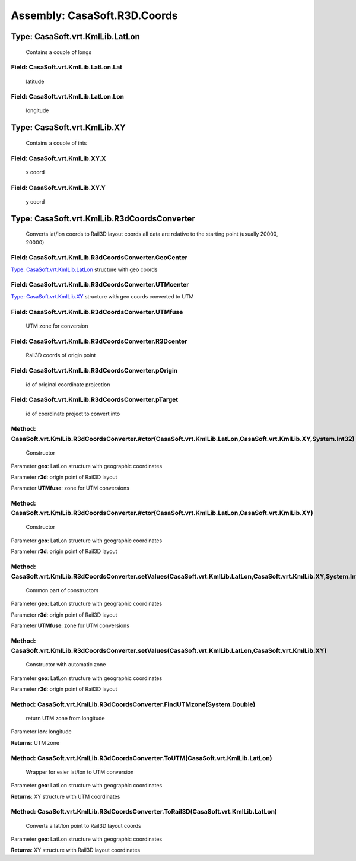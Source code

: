 Assembly: CasaSoft.R3D.Coords
=============================

Type: CasaSoft.vrt.KmlLib.LatLon
--------------------------------

 Contains a couple of longs 

Field: CasaSoft.vrt.KmlLib.LatLon.Lat
~~~~~~~~~~~~~~~~~~~~~~~~~~~~~~~~~~~~~

 latitude 

Field: CasaSoft.vrt.KmlLib.LatLon.Lon
~~~~~~~~~~~~~~~~~~~~~~~~~~~~~~~~~~~~~

 longitude 

Type: CasaSoft.vrt.KmlLib.XY
----------------------------

 Contains a couple of ints 

Field: CasaSoft.vrt.KmlLib.XY.X
~~~~~~~~~~~~~~~~~~~~~~~~~~~~~~~

 x coord 

Field: CasaSoft.vrt.KmlLib.XY.Y
~~~~~~~~~~~~~~~~~~~~~~~~~~~~~~~

 y coord 

Type: CasaSoft.vrt.KmlLib.R3dCoordsConverter
--------------------------------------------

 Converts lat/lon coords to Rail3D layout coords all data are relative to the starting point (usually 20000, 20000) 

Field: CasaSoft.vrt.KmlLib.R3dCoordsConverter.GeoCenter
~~~~~~~~~~~~~~~~~~~~~~~~~~~~~~~~~~~~~~~~~~~~~~~~~~~~~~~

`Type: CasaSoft.vrt.KmlLib.LatLon`_ structure with geo coords 

Field: CasaSoft.vrt.KmlLib.R3dCoordsConverter.UTMcenter
~~~~~~~~~~~~~~~~~~~~~~~~~~~~~~~~~~~~~~~~~~~~~~~~~~~~~~~

`Type: CasaSoft.vrt.KmlLib.XY`_ structure with geo coords converted to UTM 

Field: CasaSoft.vrt.KmlLib.R3dCoordsConverter.UTMfuse
~~~~~~~~~~~~~~~~~~~~~~~~~~~~~~~~~~~~~~~~~~~~~~~~~~~~~

 UTM zone for conversion 

Field: CasaSoft.vrt.KmlLib.R3dCoordsConverter.R3Dcenter
~~~~~~~~~~~~~~~~~~~~~~~~~~~~~~~~~~~~~~~~~~~~~~~~~~~~~~~

 Rail3D coords of origin point 

Field: CasaSoft.vrt.KmlLib.R3dCoordsConverter.pOrigin
~~~~~~~~~~~~~~~~~~~~~~~~~~~~~~~~~~~~~~~~~~~~~~~~~~~~~

 id of original coordinate projection 

Field: CasaSoft.vrt.KmlLib.R3dCoordsConverter.pTarget
~~~~~~~~~~~~~~~~~~~~~~~~~~~~~~~~~~~~~~~~~~~~~~~~~~~~~

 id of coordinate project to convert into 

Method: CasaSoft.vrt.KmlLib.R3dCoordsConverter.#ctor(CasaSoft.vrt.KmlLib.LatLon,CasaSoft.vrt.KmlLib.XY,System.Int32)
~~~~~~~~~~~~~~~~~~~~~~~~~~~~~~~~~~~~~~~~~~~~~~~~~~~~~~~~~~~~~~~~~~~~~~~~~~~~~~~~~~~~~~~~~~~~~~~~~~~~~~~~~~~~~~~~~~~~

 Constructor 

Parameter **geo**\: LatLon structure with geographic coordinates

Parameter **r3d**\: origin point of Rail3D layout

Parameter **UTMfuse**\: zone for UTM conversions

Method: CasaSoft.vrt.KmlLib.R3dCoordsConverter.#ctor(CasaSoft.vrt.KmlLib.LatLon,CasaSoft.vrt.KmlLib.XY)
~~~~~~~~~~~~~~~~~~~~~~~~~~~~~~~~~~~~~~~~~~~~~~~~~~~~~~~~~~~~~~~~~~~~~~~~~~~~~~~~~~~~~~~~~~~~~~~~~~~~~~~

 Constructor 

Parameter **geo**\: LatLon structure with geographic coordinates

Parameter **r3d**\: origin point of Rail3D layout

Method: CasaSoft.vrt.KmlLib.R3dCoordsConverter.setValues(CasaSoft.vrt.KmlLib.LatLon,CasaSoft.vrt.KmlLib.XY,System.Int32)
~~~~~~~~~~~~~~~~~~~~~~~~~~~~~~~~~~~~~~~~~~~~~~~~~~~~~~~~~~~~~~~~~~~~~~~~~~~~~~~~~~~~~~~~~~~~~~~~~~~~~~~~~~~~~~~~~~~~~~~~

 Common part of constructors 

Parameter **geo**\: LatLon structure with geographic coordinates

Parameter **r3d**\: origin point of Rail3D layout

Parameter **UTMfuse**\: zone for UTM conversions

Method: CasaSoft.vrt.KmlLib.R3dCoordsConverter.setValues(CasaSoft.vrt.KmlLib.LatLon,CasaSoft.vrt.KmlLib.XY)
~~~~~~~~~~~~~~~~~~~~~~~~~~~~~~~~~~~~~~~~~~~~~~~~~~~~~~~~~~~~~~~~~~~~~~~~~~~~~~~~~~~~~~~~~~~~~~~~~~~~~~~~~~~

 Constructor with automatic zone 

Parameter **geo**\: LatLon structure with geographic coordinates

Parameter **r3d**\: origin point of Rail3D layout

Method: CasaSoft.vrt.KmlLib.R3dCoordsConverter.FindUTMzone(System.Double)
~~~~~~~~~~~~~~~~~~~~~~~~~~~~~~~~~~~~~~~~~~~~~~~~~~~~~~~~~~~~~~~~~~~~~~~~~

 return UTM zone from longitude 

Parameter **lon**\: longitude

**Returns**\: UTM zone

Method: CasaSoft.vrt.KmlLib.R3dCoordsConverter.ToUTM(CasaSoft.vrt.KmlLib.LatLon)
~~~~~~~~~~~~~~~~~~~~~~~~~~~~~~~~~~~~~~~~~~~~~~~~~~~~~~~~~~~~~~~~~~~~~~~~~~~~~~~~

 Wrapper for esier lat/lon to UTM conversion 

Parameter **geo**\: LatLon structure with geographic coordinates

**Returns**\: XY structure with UTM coordinates

Method: CasaSoft.vrt.KmlLib.R3dCoordsConverter.ToRail3D(CasaSoft.vrt.KmlLib.LatLon)
~~~~~~~~~~~~~~~~~~~~~~~~~~~~~~~~~~~~~~~~~~~~~~~~~~~~~~~~~~~~~~~~~~~~~~~~~~~~~~~~~~~

 Converts a lat/lon point to Rail3D layout coords 

Parameter **geo**\: LatLon structure with geographic coordinates

**Returns**\: XY structure with Rail3D layout coordinates


